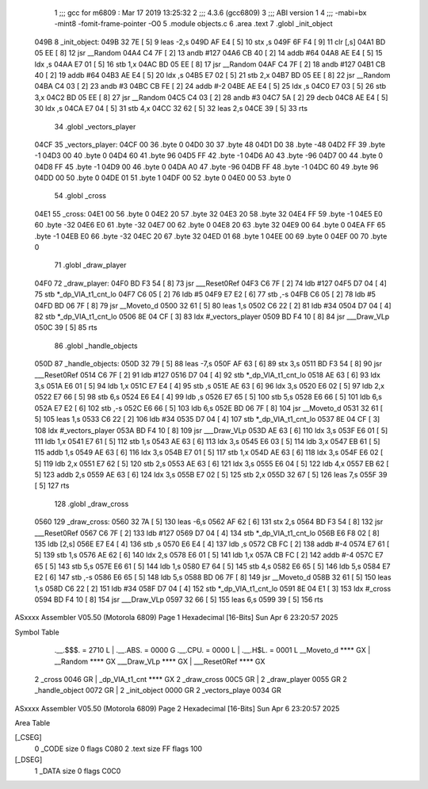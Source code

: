                               1 ;;; gcc for m6809 : Mar 17 2019 13:25:32
                              2 ;;; 4.3.6 (gcc6809)
                              3 ;;; ABI version 1
                              4 ;;; -mabi=bx -mint8 -fomit-frame-pointer -O0
                              5 	.module	objects.c
                              6 	.area	.text
                              7 	.globl	_init_object
   049B                       8 _init_object:
   049B 32 7E         [ 5]    9 	leas	-2,s
   049D AF E4         [ 5]   10 	stx	,s
   049F 6F F4         [ 9]   11 	clr	[,s]
   04A1 BD 05 EE      [ 8]   12 	jsr	__Random
   04A4 C4 7F         [ 2]   13 	andb	#127
   04A6 CB 40         [ 2]   14 	addb	#64
   04A8 AE E4         [ 5]   15 	ldx	,s
   04AA E7 01         [ 5]   16 	stb	1,x
   04AC BD 05 EE      [ 8]   17 	jsr	__Random
   04AF C4 7F         [ 2]   18 	andb	#127
   04B1 CB 40         [ 2]   19 	addb	#64
   04B3 AE E4         [ 5]   20 	ldx	,s
   04B5 E7 02         [ 5]   21 	stb	2,x
   04B7 BD 05 EE      [ 8]   22 	jsr	__Random
   04BA C4 03         [ 2]   23 	andb	#3
   04BC CB FE         [ 2]   24 	addb	#-2
   04BE AE E4         [ 5]   25 	ldx	,s
   04C0 E7 03         [ 5]   26 	stb	3,x
   04C2 BD 05 EE      [ 8]   27 	jsr	__Random
   04C5 C4 03         [ 2]   28 	andb	#3
   04C7 5A            [ 2]   29 	decb
   04C8 AE E4         [ 5]   30 	ldx	,s
   04CA E7 04         [ 5]   31 	stb	4,x
   04CC 32 62         [ 5]   32 	leas	2,s
   04CE 39            [ 5]   33 	rts
                             34 	.globl	_vectors_player
   04CF                      35 _vectors_player:
   04CF 00                   36 	.byte	0
   04D0 30                   37 	.byte	48
   04D1 D0                   38 	.byte	-48
   04D2 FF                   39 	.byte	-1
   04D3 00                   40 	.byte	0
   04D4 60                   41 	.byte	96
   04D5 FF                   42 	.byte	-1
   04D6 A0                   43 	.byte	-96
   04D7 00                   44 	.byte	0
   04D8 FF                   45 	.byte	-1
   04D9 00                   46 	.byte	0
   04DA A0                   47 	.byte	-96
   04DB FF                   48 	.byte	-1
   04DC 60                   49 	.byte	96
   04DD 00                   50 	.byte	0
   04DE 01                   51 	.byte	1
   04DF 00                   52 	.byte	0
   04E0 00                   53 	.byte	0
                             54 	.globl	_cross
   04E1                      55 _cross:
   04E1 00                   56 	.byte	0
   04E2 20                   57 	.byte	32
   04E3 20                   58 	.byte	32
   04E4 FF                   59 	.byte	-1
   04E5 E0                   60 	.byte	-32
   04E6 E0                   61 	.byte	-32
   04E7 00                   62 	.byte	0
   04E8 20                   63 	.byte	32
   04E9 00                   64 	.byte	0
   04EA FF                   65 	.byte	-1
   04EB E0                   66 	.byte	-32
   04EC 20                   67 	.byte	32
   04ED 01                   68 	.byte	1
   04EE 00                   69 	.byte	0
   04EF 00                   70 	.byte	0
                             71 	.globl	_draw_player
   04F0                      72 _draw_player:
   04F0 BD F3 54      [ 8]   73 	jsr	___Reset0Ref
   04F3 C6 7F         [ 2]   74 	ldb	#127
   04F5 D7 04         [ 4]   75 	stb	*_dp_VIA_t1_cnt_lo
   04F7 C6 05         [ 2]   76 	ldb	#5
   04F9 E7 E2         [ 6]   77 	stb	,-s
   04FB C6 05         [ 2]   78 	ldb	#5
   04FD BD 06 7F      [ 8]   79 	jsr	__Moveto_d
   0500 32 61         [ 5]   80 	leas	1,s
   0502 C6 22         [ 2]   81 	ldb	#34
   0504 D7 04         [ 4]   82 	stb	*_dp_VIA_t1_cnt_lo
   0506 8E 04 CF      [ 3]   83 	ldx	#_vectors_player
   0509 BD F4 10      [ 8]   84 	jsr	___Draw_VLp
   050C 39            [ 5]   85 	rts
                             86 	.globl	_handle_objects
   050D                      87 _handle_objects:
   050D 32 79         [ 5]   88 	leas	-7,s
   050F AF 63         [ 6]   89 	stx	3,s
   0511 BD F3 54      [ 8]   90 	jsr	___Reset0Ref
   0514 C6 7F         [ 2]   91 	ldb	#127
   0516 D7 04         [ 4]   92 	stb	*_dp_VIA_t1_cnt_lo
   0518 AE 63         [ 6]   93 	ldx	3,s
   051A E6 01         [ 5]   94 	ldb	1,x
   051C E7 E4         [ 4]   95 	stb	,s
   051E AE 63         [ 6]   96 	ldx	3,s
   0520 E6 02         [ 5]   97 	ldb	2,x
   0522 E7 66         [ 5]   98 	stb	6,s
   0524 E6 E4         [ 4]   99 	ldb	,s
   0526 E7 65         [ 5]  100 	stb	5,s
   0528 E6 66         [ 5]  101 	ldb	6,s
   052A E7 E2         [ 6]  102 	stb	,-s
   052C E6 66         [ 5]  103 	ldb	6,s
   052E BD 06 7F      [ 8]  104 	jsr	__Moveto_d
   0531 32 61         [ 5]  105 	leas	1,s
   0533 C6 22         [ 2]  106 	ldb	#34
   0535 D7 04         [ 4]  107 	stb	*_dp_VIA_t1_cnt_lo
   0537 8E 04 CF      [ 3]  108 	ldx	#_vectors_player
   053A BD F4 10      [ 8]  109 	jsr	___Draw_VLp
   053D AE 63         [ 6]  110 	ldx	3,s
   053F E6 01         [ 5]  111 	ldb	1,x
   0541 E7 61         [ 5]  112 	stb	1,s
   0543 AE 63         [ 6]  113 	ldx	3,s
   0545 E6 03         [ 5]  114 	ldb	3,x
   0547 EB 61         [ 5]  115 	addb	1,s
   0549 AE 63         [ 6]  116 	ldx	3,s
   054B E7 01         [ 5]  117 	stb	1,x
   054D AE 63         [ 6]  118 	ldx	3,s
   054F E6 02         [ 5]  119 	ldb	2,x
   0551 E7 62         [ 5]  120 	stb	2,s
   0553 AE 63         [ 6]  121 	ldx	3,s
   0555 E6 04         [ 5]  122 	ldb	4,x
   0557 EB 62         [ 5]  123 	addb	2,s
   0559 AE 63         [ 6]  124 	ldx	3,s
   055B E7 02         [ 5]  125 	stb	2,x
   055D 32 67         [ 5]  126 	leas	7,s
   055F 39            [ 5]  127 	rts
                            128 	.globl	_draw_cross
   0560                     129 _draw_cross:
   0560 32 7A         [ 5]  130 	leas	-6,s
   0562 AF 62         [ 6]  131 	stx	2,s
   0564 BD F3 54      [ 8]  132 	jsr	___Reset0Ref
   0567 C6 7F         [ 2]  133 	ldb	#127
   0569 D7 04         [ 4]  134 	stb	*_dp_VIA_t1_cnt_lo
   056B E6 F8 02      [ 8]  135 	ldb	[2,s]
   056E E7 E4         [ 4]  136 	stb	,s
   0570 E6 E4         [ 4]  137 	ldb	,s
   0572 CB FC         [ 2]  138 	addb	#-4
   0574 E7 61         [ 5]  139 	stb	1,s
   0576 AE 62         [ 6]  140 	ldx	2,s
   0578 E6 01         [ 5]  141 	ldb	1,x
   057A CB FC         [ 2]  142 	addb	#-4
   057C E7 65         [ 5]  143 	stb	5,s
   057E E6 61         [ 5]  144 	ldb	1,s
   0580 E7 64         [ 5]  145 	stb	4,s
   0582 E6 65         [ 5]  146 	ldb	5,s
   0584 E7 E2         [ 6]  147 	stb	,-s
   0586 E6 65         [ 5]  148 	ldb	5,s
   0588 BD 06 7F      [ 8]  149 	jsr	__Moveto_d
   058B 32 61         [ 5]  150 	leas	1,s
   058D C6 22         [ 2]  151 	ldb	#34
   058F D7 04         [ 4]  152 	stb	*_dp_VIA_t1_cnt_lo
   0591 8E 04 E1      [ 3]  153 	ldx	#_cross
   0594 BD F4 10      [ 8]  154 	jsr	___Draw_VLp
   0597 32 66         [ 5]  155 	leas	6,s
   0599 39            [ 5]  156 	rts
ASxxxx Assembler V05.50  (Motorola 6809)                                Page 1
Hexadecimal [16-Bits]                                 Sun Apr  6 23:20:57 2025

Symbol Table

    .__.$$$.       =   2710 L   |     .__.ABS.       =   0000 G
    .__.CPU.       =   0000 L   |     .__.H$L.       =   0001 L
    __Moveto_d         **** GX  |     __Random           **** GX
    ___Draw_VLp        **** GX  |     ___Reset0Ref       **** GX
  2 _cross             0046 GR  |     _dp_VIA_t1_cnt     **** GX
  2 _draw_cross        00C5 GR  |   2 _draw_player       0055 GR
  2 _handle_object     0072 GR  |   2 _init_object       0000 GR
  2 _vectors_playe     0034 GR

ASxxxx Assembler V05.50  (Motorola 6809)                                Page 2
Hexadecimal [16-Bits]                                 Sun Apr  6 23:20:57 2025

Area Table

[_CSEG]
   0 _CODE            size    0   flags C080
   2 .text            size   FF   flags  100
[_DSEG]
   1 _DATA            size    0   flags C0C0

